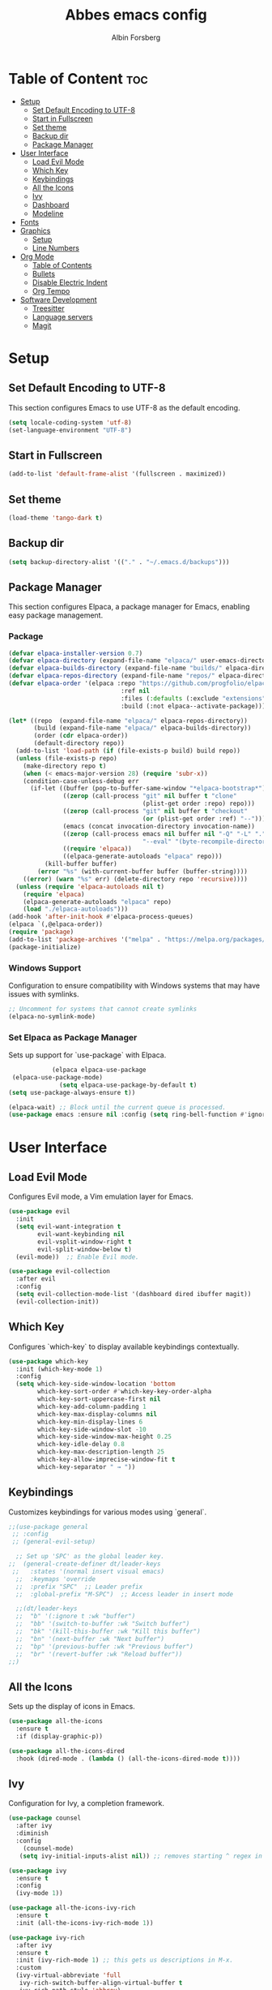 #+TITLE: Abbes emacs config
#+AUTHOR: Albin Forsberg

* Table of Content :toc:
- [[#setup][Setup]]
  - [[#set-default-encoding-to-utf-8][Set Default Encoding to UTF-8]]
  - [[#start-in-fullscreen][Start in Fullscreen]]
  - [[#set-theme][Set theme]]
  - [[#backup-dir][Backup dir]]
  - [[#package-manager][Package Manager]]
- [[#user-interface][User Interface]]
  - [[#load-evil-mode][Load Evil Mode]]
  - [[#which-key][Which Key]]
  - [[#keybindings][Keybindings]]
  - [[#all-the-icons][All the Icons]]
  - [[#ivy][Ivy]]
  - [[#dashboard][Dashboard]]
  - [[#modeline][Modeline]]
- [[#fonts][Fonts]]
- [[#graphics][Graphics]]
  - [[#setup-1][Setup]]
  - [[#line-numbers][Line Numbers]]
- [[#org-mode][Org Mode]]
  - [[#table-of-contents][Table of Contents]]
  - [[#bullets][Bullets]]
  - [[#disable-electric-indent][Disable Electric Indent]]
  - [[#org-tempo][Org Tempo]]
- [[#software-development][Software Development]]
  - [[#treesitter][Treesitter]]
  - [[#language-servers][Language servers]]
  - [[#magit][Magit]]

* Setup
** Set Default Encoding to UTF-8
This section configures Emacs to use UTF-8 as the default encoding.
#+begin_src emacs-lisp
(setq locale-coding-system 'utf-8)
(set-language-environment "UTF-8")
#+end_src

** Start in Fullscreen
#+begin_src emacs-lisp
(add-to-list 'default-frame-alist '(fullscreen . maximized))
#+end_src

** Set theme
#+begin_src emacs-lisp
(load-theme 'tango-dark t)
#+end_src

** Backup dir
#+begin_src emacs-lisp
(setq backup-directory-alist '(("." . "~/.emacs.d/backups")))
#+end_src

** Package Manager
This section configures Elpaca, a package manager for Emacs, enabling easy package management.
*** Package
#+begin_src emacs-lisp
  (defvar elpaca-installer-version 0.7)
  (defvar elpaca-directory (expand-file-name "elpaca/" user-emacs-directory))
  (defvar elpaca-builds-directory (expand-file-name "builds/" elpaca-directory))
  (defvar elpaca-repos-directory (expand-file-name "repos/" elpaca-directory))
  (defvar elpaca-order '(elpaca :repo "https://github.com/progfolio/elpaca.git"
                                 :ref nil
                                 :files (:defaults (:exclude "extensions"))
                                 :build (:not elpaca--activate-package)))

  (let* ((repo  (expand-file-name "elpaca/" elpaca-repos-directory))
         (build (expand-file-name "elpaca/" elpaca-builds-directory))
         (order (cdr elpaca-order))
         (default-directory repo))
    (add-to-list 'load-path (if (file-exists-p build) build repo))
    (unless (file-exists-p repo)
      (make-directory repo t)
      (when (< emacs-major-version 28) (require 'subr-x))
      (condition-case-unless-debug err
        (if-let ((buffer (pop-to-buffer-same-window "*elpaca-bootstrap*"))
                 ((zerop (call-process "git" nil buffer t "clone"
                                       (plist-get order :repo) repo)))
                 ((zerop (call-process "git" nil buffer t "checkout"
                                       (or (plist-get order :ref) "--"))))
                 (emacs (concat invocation-directory invocation-name))
                 ((zerop (call-process emacs nil buffer nil "-Q" "-L" "." "--batch"
                                       "--eval" "(byte-recompile-directory \".\" 0 'force)")))
                 ((require 'elpaca))
                 ((elpaca-generate-autoloads "elpaca" repo)))
            (kill-buffer buffer)
          (error "%s" (with-current-buffer buffer (buffer-string))))
      ((error) (warn "%s" err) (delete-directory repo 'recursive))))
    (unless (require 'elpaca-autoloads nil t)
      (require 'elpaca)
      (elpaca-generate-autoloads "elpaca" repo)
      (load "./elpaca-autoloads")))
  (add-hook 'after-init-hook #'elpaca-process-queues)
  (elpaca `(,@elpaca-order))
  (require 'package)
  (add-to-list 'package-archives '("melpa" . "https://melpa.org/packages/") t)
  (package-initialize)
#+end_src

*** Windows Support
Configuration to ensure compatibility with Windows systems that may have issues with symlinks.
#+begin_src emacs-lisp
  ;; Uncomment for systems that cannot create symlinks
  (elpaca-no-symlink-mode)
#+end_src

*** Set Elpaca as Package Manager
Sets up support for `use-package` with Elpaca.
#+begin_src emacs-lisp
              (elpaca elpaca-use-package
   (elpaca-use-package-mode)
                (setq elpaca-use-package-by-default t)
  (setq use-package-always-ensure t))

  (elpaca-wait) ;; Block until the current queue is processed.
  (use-package emacs :ensure nil :config (setq ring-bell-function #'ignore))
#+end_src


* User Interface
** Load Evil Mode
Configures Evil mode, a Vim emulation layer for Emacs.
#+begin_src emacs-lisp
(use-package evil
  :init
  (setq evil-want-integration t
        evil-want-keybinding nil
        evil-vsplit-window-right t
        evil-split-window-below t)
  (evil-mode))  ;; Enable Evil mode.

(use-package evil-collection
  :after evil
  :config
  (setq evil-collection-mode-list '(dashboard dired ibuffer magit))
  (evil-collection-init))
#+end_src

** Which Key
Configures `which-key` to display available keybindings contextually.
#+begin_src emacs-lisp
(use-package which-key
  :init (which-key-mode 1)
  :config
  (setq which-key-side-window-location 'bottom
        which-key-sort-order #'which-key-key-order-alpha
        which-key-sort-uppercase-first nil
        which-key-add-column-padding 1
        which-key-max-display-columns nil
        which-key-min-display-lines 6
        which-key-side-window-slot -10
        which-key-side-window-max-height 0.25
        which-key-idle-delay 0.8
        which-key-max-description-length 25
        which-key-allow-imprecise-window-fit t
        which-key-separator " → "))
#+end_src

** Keybindings
Customizes keybindings for various modes using `general`.
#+begin_src emacs-lisp
;;(use-package general
 ;; :config
 ;; (general-evil-setup)

  ;; Set up 'SPC' as the global leader key.
;;  (general-create-definer dt/leader-keys
 ;;   :states '(normal insert visual emacs)
  ;;  :keymaps 'override
  ;;  :prefix "SPC"  ;; Leader prefix
  ;;  :global-prefix "M-SPC")  ;; Access leader in insert mode

  ;;(dt/leader-keys
  ;;  "b" '(:ignore t :wk "buffer")
  ;;  "bb" '(switch-to-buffer :wk "Switch buffer")
  ;;  "bk" '(kill-this-buffer :wk "Kill this buffer")
  ;;  "bn" '(next-buffer :wk "Next buffer")
  ;;  "bp" '(previous-buffer :wk "Previous buffer")
  ;;  "br" '(revert-buffer :wk "Reload buffer"))
;;)
#+end_src

** All the Icons
Sets up the display of icons in Emacs.
#+begin_src emacs-lisp
(use-package all-the-icons
  :ensure t
  :if (display-graphic-p))

(use-package all-the-icons-dired
  :hook (dired-mode . (lambda () (all-the-icons-dired-mode t))))
#+end_src

** Ivy
Configuration for Ivy, a completion framework.
#+begin_src emacs-lisp
(use-package counsel
  :after ivy
  :diminish
  :config 
    (counsel-mode)
   (setq ivy-initial-inputs-alist nil)) ;; removes starting ^ regex in M-x

(use-package ivy
  :ensure t
  :config
  (ivy-mode 1))

(use-package all-the-icons-ivy-rich
  :ensure t
  :init (all-the-icons-ivy-rich-mode 1))

(use-package ivy-rich
  :after ivy
  :ensure t
  :init (ivy-rich-mode 1) ;; this gets us descriptions in M-x.
  :custom
  (ivy-virtual-abbreviate 'full
   ivy-rich-switch-buffer-align-virtual-buffer t
   ivy-rich-path-style 'abbrev)
 :config)
#+end_src

** Dashboard
Configures the startup dashboard.
#+begin_src emacs-lisp
(use-package dashboard
  :ensure t 
  :init
  (setq initial-buffer-choice 'dashboard-open)
  (setq dashboard-set-heading-icons t)
  (setq dashboard-set-file-icons t)
  (setq dashboard-banner-logo-title "Emacs Is More Than A Text Editor!")
  ;;(setq dashboard-startup-banner 'logo) ;; use standard emacs logo as banner
  (setq dashboard-startup-banner "~/.config/emacs/images/dtmacs-logo.png")  ;; use custom image as banner
  (setq dashboard-center-content nil) ;; set to 't' for centered content
  (setq dashboard-items '((recents . 5)
                          (agenda . 5 )
                          (bookmarks . 3)
                          (projects . 3)
                          (registers . 3)))
  :custom 
  (dashboard-modify-heading-icons '((recents . "file-text")
				      (bookmarks . "book")))
  :config
  (dashboard-setup-startup-hook))
#+end_src

** Modeline
Configures the Doom modeline for a more informative display.
#+begin_src emacs-lisp
(use-package doom-modeline
  :ensure t
  :init (doom-modeline-mode 1)
  :config
  (setq doom-modeline-height 35      ;; Sets modeline height.
       doom-modeline-bar-width 5    ;; Sets right bar width.
        doom-modeline-persp-name t   ;; Adds perspective name to modeline.
        doom-modeline-persp-icon t))  ;; Adds folder icon next to perspective name.
#+end_src

* Fonts
Configures font settings. Ensure JetBrains and Ubuntu fonts are installed.
#+begin_src emacs-lisp
(set-face-attribute 'default nil
  :font "JetBrains Mono"
  :height 110
  :weight 'medium)
(set-face-attribute 'variable-pitch nil
  :font "Ubuntu"
  :height 120
  :weight 'medium)
(set-face-attribute 'fixed-pitch nil
  :font "JetBrains Mono"
  :height 110
  :weight 'medium)

;; Italicize comments and keywords.
(set-face-attribute 'font-lock-comment-face nil :slant 'italic)
(set-face-attribute 'font-lock-keyword-face nil :slant 'italic)

(add-to-list 'default-frame-alist '(font . "JetBrains Mono-11"))

;; Uncomment to adjust line spacing if needed.
(setq-default line-spacing 0.12)
#+end_src

* Graphics
** Setup
Basic UI setup by disabling unnecessary UI elements.
#+begin_src emacs-lisp
(menu-bar-mode -1)
(tool-bar-mode -1)
(scroll-bar-mode -1)
#+end_src

** Line Numbers
Enables line numbers and visual line mode.
#+begin_src emacs-lisp
(global-display-line-numbers-mode 1)
(global-visual-line-mode t)
#+end_src

* Org Mode
Configuration specific to Org mode.
** Table of Contents
Automatically generates a table of contents in Org files.
#+begin_src emacs-lisp
(use-package toc-org
  :commands toc-org-enable
  :init (add-hook 'org-mode-hook 'toc-org-enable))  ;; Enable TOC in Org mode.
#+end_src

** Bullets
Enhances bullet point appearance in Org files.
#+begin_src emacs-lisp
(add-hook 'org-mode-hook 'org-indent-mode)  ;; Enable indentation in Org mode.
(use-package org-bullets
  :config
  (add-hook 'org-mode-hook (lambda () (org-bullets-mode 1))))  ;; Enable org-bullets.
#+end_src

** Disable Electric Indent
Disables electric indentation in Org mode.
#+begin_src emacs-lisp
(electric-indent-mode -1)
#+end_src

** Org Tempo
Sets up Org tempo for faster text expansion.
#+begin_src emacs-lisp
(require 'org-tempo)
#+end_src

* Software Development
** Treesitter
#+begin_src emacs-lisp
(use-package tree-sitter)
#+end_src
** Language servers
*** elgot
#+begin_src emacs-lisp
   (use-package lsp-mode
    :init
    ;; set prefix for lsp-command-keymap (few alternatives - "C-l", "C-c l")
    (setq lsp-keymap-prefix "C-c l")
    :hook (;; replace XXX-mode with concrete major-mode(e. g. python-mode)
           (python-mode . lsp)
  (typescript-mode . lsp)
           ;; if you want which-key integration
           (lsp-mode . lsp-enable-which-key-integration))
    :commands lsp)
  (use-package lsp-ivy :commands lsp-ivy-workspace-symbol)
  (use-package lsp-treemacs :commands lsp-treemacs-errors-list)
#+end_src

** Magit
Configuration for Magit, the Git interface for Emacs.
#+begin_src emacs-lisp
    (use-package transient
  :defer t
  )
  (use-package magit)
#+end_src

